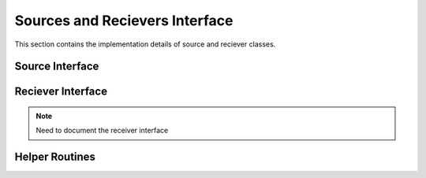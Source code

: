 .. _sources_and_recievers:

Sources and Recievers Interface
================================

This section contains the implementation details of source and reciever classes.

Source Interface
-----------------

.. doxygenfile:: source.h
    :project: SPECFEM KOKKOS IMPLEMENTATION

Reciever Interface
-------------------

.. note::
    Need to document the receiver interface

Helper Routines
----------------

.. doxygenfile:: read_sources.h
    :project: SPECFEM KOKKOS IMPLEMENTATION
